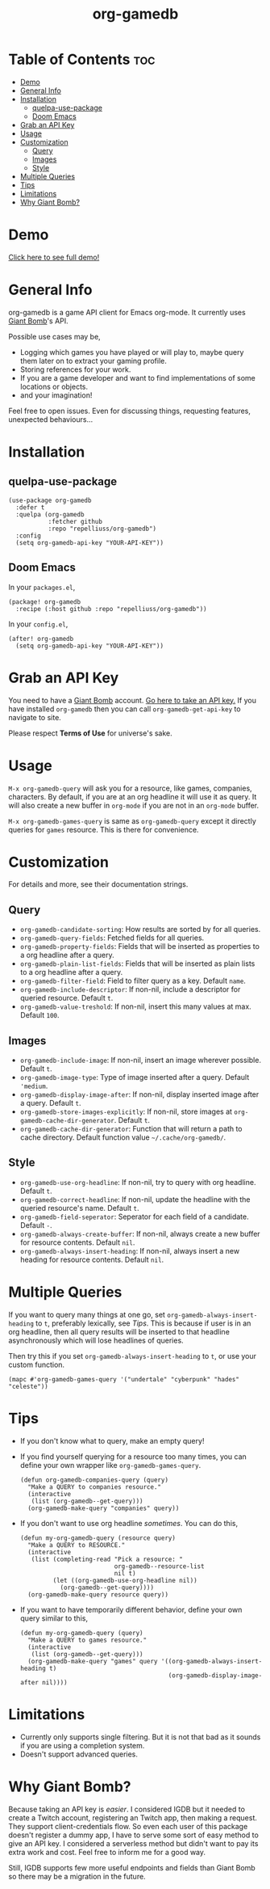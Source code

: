 #+TITLE: org-gamedb

* Table of Contents :toc:
- [[#demo][Demo]]
- [[#general-info][General Info]]
- [[#installation][Installation]]
  - [[#quelpa-use-package][quelpa-use-package]]
  - [[#doom-emacs][Doom Emacs]]
- [[#grab-an-api-key][Grab an API Key]]
- [[#usage][Usage]]
- [[#customization][Customization]]
  - [[#query][Query]]
  - [[#images][Images]]
  - [[#style][Style]]
- [[#multiple-queries][Multiple Queries]]
- [[#tips][Tips]]
- [[#limitations][Limitations]]
- [[#why-giant-bomb][Why Giant Bomb?]]

* Demo
#+begin_center
[[https://media.giphy.com/media/JdY377NgqYQlSafSf6/source.gif]]

[[https://youtu.be/KctY8FCXgi8][Click here to see full demo!]]
#+end_center
* General Info
org-gamedb is a game API client for Emacs org-mode. It currently uses [[https://www.giantbomb.com/][Giant Bomb]]'s API.

Possible use cases may be,
- Logging which games you have played or will play to, maybe query them later on to extract your gaming profile.
- Storing references for your work.
- If you are a game developer and want to find implementations of some locations or objects.
- and your imagination!

Feel free to open issues. Even for discussing things, requesting features, unexpected behaviours...
* Installation
** quelpa-use-package
#+begin_src elisp
(use-package org-gamedb
  :defer t
  :quelpa (org-gamedb
           :fetcher github
           :repo "repelliuss/org-gamedb")
  :config
  (setq org-gamedb-api-key "YOUR-API-KEY"))
#+end_src
** Doom Emacs
In your =packages.el=,
#+begin_src elisp
(package! org-gamedb
  :recipe (:host github :repo "repelliuss/org-gamedb"))
#+end_src
In your =config.el=,
#+begin_src elisp
(after! org-gamedb
  (setq org-gamedb-api-key "YOUR-API-KEY"))
#+end_src
* Grab an API Key
You need to have a [[https://www.giantbomb.com/][Giant Bomb]] account. [[https://www.giantbomb.com/api/][Go here to take an API key.]] If you have installed =org-gamedb= then you can call =org-gamedb-get-api-key= to navigate to site.

Please respect *Terms of Use* for universe's sake.
* Usage
=M-x org-gamedb-query= will ask you for a resource, like games, companies, characters. By default, if you are at an org headline it will use it as query. It will also create a new buffer in =org-mode= if you are not in an =org-mode= buffer.

=M-x org-gamedb-games-query= is same as =org-gamedb-query= except it directly queries for =games= resource. This is there for convenience.
* Customization
For details and more, see their documentation strings.
** Query
- =org-gamedb-candidate-sorting=: How results are sorted by for all queries.
- =org-gamedb-query-fields=: Fetched fields for all queries.
- =org-gamedb-property-fields=: Fields that will be inserted as properties to a org headline after a query.
- =org-gamedb-plain-list-fields=: Fields that will be inserted as plain lists to a org headline after a query.
- =org-gamedb-filter-field=: Field to filter query as a key. Default =name=.
- =org-gamedb-include-descriptor=: If non-nil, include a descriptor for queried resource. Default =t=.
- =org-gamedb-value-treshold=: If non-nil, insert this many values at max. Default =100=.
** Images
- =org-gamedb-include-image=: If non-nil, insert an image wherever possible. Default =t=.
- =org-gamedb-image-type=: Type of image inserted after a query. Default ='medium=.
- =org-gamedb-display-image-after=: If non-nil, display inserted image after a query. Default =t=.
- =org-gamedb-store-images-explicitly=: If non-nil, store images at =org-gamedb-cache-dir-generator=. Default =t=.
- =org-gamedb-cache-dir-generator=: Function that will return a path to cache directory. Default function value =~/.cache/org-gamedb/=.
** Style
- =org-gamedb-use-org-headline=: If non-nil, try to query with org headline. Default =t=.
- =org-gamedb-correct-headline=: If non-nil, update the headline with the queried resource's name. Default =t=.
- =org-gamedb-field-seperator=: Seperator for each field of a candidate. Default =-=.
- =org-gamedb-always-create-buffer=: If non-nil, always create a new buffer for resource contents. Default =nil=.
- =org-gamedb-always-insert-heading=: If non-nil, always insert a new heading for resource contents. Default =nil=.
* Multiple Queries
If you want to query many things at one go, set =org-gamedb-always-insert-heading= to =t=, preferably lexically, see [[*Tips][Tips]]. This is because if user is in an org headline, then all query results will be inserted to that headline asynchronously which will lose headlines of queries.

Then try this if you set =org-gamedb-always-insert-heading= to =t=, or use your custom function.
#+begin_src elisp
(mapc #'org-gamedb-games-query '("undertale" "cyberpunk" "hades" "celeste"))
#+end_src
* Tips
- If you don't know what to query, make an empty query!
- If you find yourself querying for a resource too many times, you can define your own wrapper like =org-gamedb-games-query=.

  #+begin_src elisp
(defun org-gamedb-companies-query (query)
  "Make a QUERY to companies resource."
  (interactive
   (list (org-gamedb--get-query)))
  (org-gamedb-make-query "companies" query))
  #+end_src
- If you don't want to use org headline /sometimes/. You can do this,

  #+begin_src elisp
(defun my-org-gamedb-query (resource query)
  "Make a QUERY to RESOURCE."
  (interactive
   (list (completing-read "Pick a resource: "
                          org-gamedb--resource-list
                          nil t)
         (let ((org-gamedb-use-org-headline nil))
           (org-gamedb--get-query))))
  (org-gamedb-make-query resource query))
  #+end_src
- If you want to have temporarily different behavior, define your own query similar to this,
  #+begin_src elisp
(defun my-org-gamedb-query (query)
  "Make a QUERY to games resource."
  (interactive
   (list (org-gamedb--get-query)))
  (org-gamedb-make-query "games" query '((org-gamedb-always-insert-heading t)
                                         (org-gamedb-display-image-after nil))))
  #+end_src
* Limitations
- Currently only supports single filtering. But it is not that bad as it sounds if you are using a completion system.
- Doesn't support advanced queries.
* Why Giant Bomb?
Because taking an API key is /easier/. I considered IGDB but it needed to create a Twitch account, registering an Twitch app, then making a request. They support client-credentials flow. So even each user of this package doesn't register a dummy app, I have to serve some sort of easy method to give an API key. I considered a serverless method but didn't want to pay its extra work and cost. Feel free to inform me for a good way.

Still, IGDB supports few more useful endpoints and fields than Giant Bomb so there may be a migration in the future.
